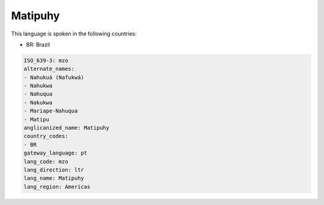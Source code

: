.. _mzo:

Matipuhy
========

This language is spoken in the following countries:

* BR: Brazil

.. code-block:: yaml

    ISO_639-3: mzo
    alternate_names:
    - Nahukuá (Nafukwá)
    - Nahukwa
    - Nahuqua
    - Nakukwa
    - Mariape-Nahuqua
    - Matipu
    anglicanized_name: Matipuhy
    country_codes:
    - BR
    gateway_language: pt
    lang_code: mzo
    lang_direction: ltr
    lang_name: Matipuhy
    lang_region: Americas
    
